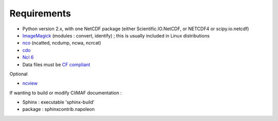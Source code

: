 .. _requirements:

Requirements
------------

- Python version 2.x, with one NetCDF package (either
  Scientific.IO.NetCDF, or NETCDF4 or scipy.io.netcdf)
- `ImageMagick <http://www.imagemagick.org/>`_ (modules : convert,  identify) ; this is usually included in Linux distributions
- `nco <http://nco.sourceforge.net/>`_ (ncatted, ncdump, ncwa, ncrcat) 
- `cdo <https://code.zmaw.de/projects/cdo/embedded/1.6.4/cdo.html>`_
- `Ncl 6 <http://www.ncl.ucar.edu/>`_
- Data files must be `CF compliant <http://cfconventions.org/>`_


Optional 

- `ncview <http://meteora.ucsd.edu:80/~pierce/ncview_home_page.html>`_

If wanting to build or modify CliMAF documentation :

- Sphinx : executable 'sphinx-build' 
- package : sphinxcontrib.napoleon 
